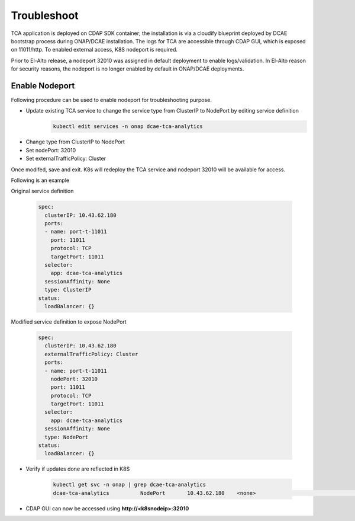 .. This work is licensed under a Creative Commons Attribution 4.0 International License.
.. http://creativecommons.org/licenses/by/4.0

Troubleshoot
============

TCA application is deployed on CDAP SDK container; the installation is via a cloudify blueprint deployed by DCAE bootstrap process during ONAP/DCAE installation. The logs for TCA are accessible through CDAP GUI, which is exposed on 11011/http. To enabled external access, K8S nodeport is required.

Prior to El-Alto release, a nodeport 32010 was assigned in default deployment to enable logs/validation. In El-Alto reason for security reasons, the nodeport is no longer enabled by default in ONAP/DCAE deployments.


Enable Nodeport
---------------

Following procedure can be used to enable nodeport for troubleshooting purpose.


- Update existing TCA service to change the service type from ClusterIP to NodePort by editing service definition
    .. code-block:: bash

        kubectl edit services -n onap dcae-tca-analytics

* Change type from ClusterIP to NodePort
* Set nodePort: 32010
* Set externalTrafficPolicy: Cluster

Once modifed, save and exit. K8s will redeploy the TCA service and nodeport 32010 will be available for access.

Following is an example

Original service definition  

    .. code-block:: bash

            spec:
              clusterIP: 10.43.62.180
              ports:
              - name: port-t-11011
                port: 11011
                protocol: TCP
                targetPort: 11011
              selector:
                app: dcae-tca-analytics
              sessionAffinity: None
              type: ClusterIP
            status:
              loadBalancer: {}


Modified service definition to expose NodePort

    .. code-block:: bash

            spec:
              clusterIP: 10.43.62.180
              externalTrafficPolicy: Cluster
              ports:
              - name: port-t-11011
                nodePort: 32010
                port: 11011
                protocol: TCP
                targetPort: 11011
              selector:
                app: dcae-tca-analytics
              sessionAffinity: None
              type: NodePort
            status:
              loadBalancer: {}



- Verify if updates done are reflected in K8S

        .. code-block:: bash

          kubectl get svc -n onap | grep dcae-tca-analytics
          dcae-tca-analytics          NodePort       10.43.62.180    <none>                                 11011:32010/TCP                       83


- CDAP GUI can now be accessed using **http://<k8snodeip>:32010**